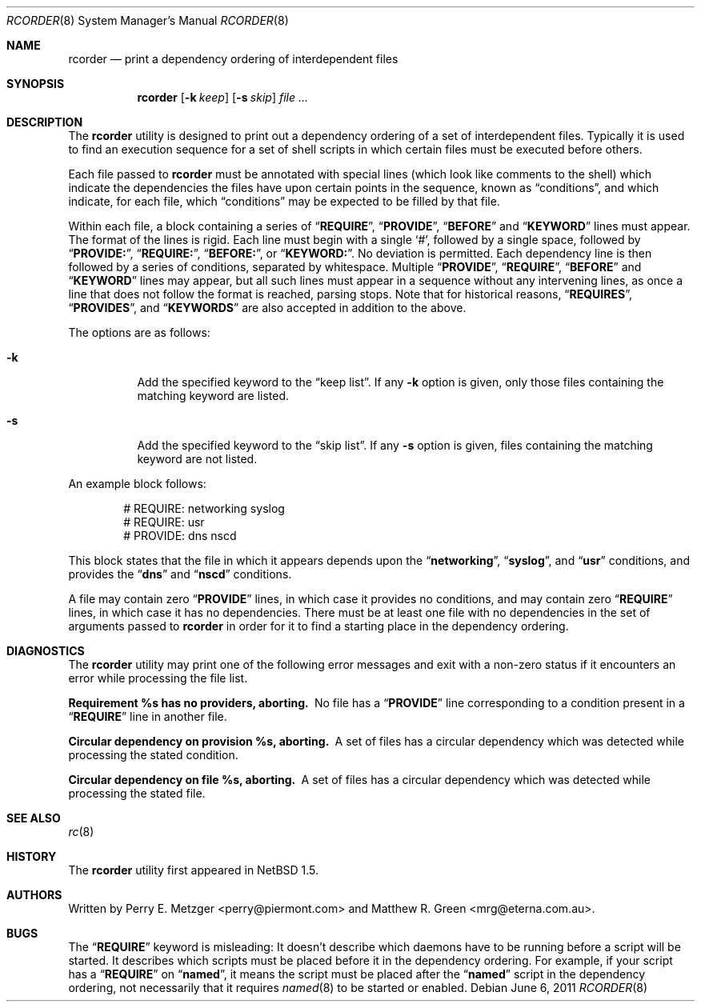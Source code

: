 .\"	$NetBSD: rcorder.8,v 1.3 2000/07/17 14:16:22 mrg Exp $
.\"
.\" Copyright (c) 1998
.\" 	Perry E. Metzger.  All rights reserved.
.\"
.\" Redistribution and use in source and binary forms, with or without
.\" modification, are permitted provided that the following conditions
.\" are met:
.\" 1. Redistributions of source code must retain the above copyright
.\"    notice, this list of conditions and the following disclaimer.
.\" 2. Redistributions in binary form must reproduce the above copyright
.\"    notice, this list of conditions and the following disclaimer in the
.\"    documentation and/or other materials provided with the distribution.
.\" 3. All advertising materials mentioning features or use of this software
.\"    must display the following acknowledgment:
.\"	This product includes software developed for the NetBSD Project
.\"	by Perry E. Metzger.
.\" 4. The name of the author may not be used to endorse or promote products
.\"    derived from this software without specific prior written permission.
.\"
.\" THIS SOFTWARE IS PROVIDED BY THE AUTHOR ``AS IS'' AND ANY EXPRESS OR
.\" IMPLIED WARRANTIES, INCLUDING, BUT NOT LIMITED TO, THE IMPLIED WARRANTIES
.\" OF MERCHANTABILITY AND FITNESS FOR A PARTICULAR PURPOSE ARE DISCLAIMED.
.\" IN NO EVENT SHALL THE AUTHOR BE LIABLE FOR ANY DIRECT, INDIRECT,
.\" INCIDENTAL, SPECIAL, EXEMPLARY, OR CONSEQUENTIAL DAMAGES (INCLUDING, BUT
.\" NOT LIMITED TO, PROCUREMENT OF SUBSTITUTE GOODS OR SERVICES; LOSS OF USE,
.\" DATA, OR PROFITS; OR BUSINESS INTERRUPTION) HOWEVER CAUSED AND ON ANY
.\" THEORY OF LIABILITY, WHETHER IN CONTRACT, STRICT LIABILITY, OR TORT
.\" (INCLUDING NEGLIGENCE OR OTHERWISE) ARISING IN ANY WAY OUT OF THE USE OF
.\" THIS SOFTWARE, EVEN IF ADVISED OF THE POSSIBILITY OF SUCH DAMAGE.
.\"
.\" $FreeBSD$
.\"
.Dd June 6, 2011
.Dt RCORDER 8
.Os
.Sh NAME
.Nm rcorder
.Nd print a dependency ordering of interdependent files
.Sh SYNOPSIS
.Nm
.Op Fl k Ar keep
.Op Fl s Ar skip
.Ar
.Sh DESCRIPTION
The
.Nm
utility is designed to print out a dependency ordering of a set of
interdependent files.
Typically it is used to find an execution
sequence for a set of shell scripts in which certain files must be
executed before others.
.Pp
Each file passed to
.Nm
must be annotated with special lines (which look like comments to the
shell) which indicate the dependencies the files have upon certain
points in the sequence, known as
.Dq conditions ,
and which indicate, for each file, which
.Dq conditions
may be expected to be filled by that file.
.Pp
Within each file, a block containing a series of
.Dq Li REQUIRE ,
.Dq Li PROVIDE ,
.Dq Li BEFORE
and
.Dq Li KEYWORD
lines must appear.
The format of the lines is rigid.
Each line must begin with a single
.Ql # ,
followed by a single space, followed by
.Dq Li PROVIDE: ,
.Dq Li REQUIRE: ,
.Dq Li BEFORE: ,
or
.Dq Li KEYWORD: .
No deviation is permitted.
Each dependency line is then followed by a series of conditions,
separated by whitespace.
Multiple
.Dq Li PROVIDE ,
.Dq Li REQUIRE ,
.Dq Li BEFORE
and
.Dq Li KEYWORD
lines may appear, but all such lines must appear in a sequence without
any intervening lines, as once a line that does not follow the format
is reached, parsing stops.
Note that for historical reasons,
.Dq Li REQUIRES ,
.Dq Li PROVIDES ,
and
.Dq Li KEYWORDS
are also accepted in addition to the above.
.Pp
The options are as follows:
.Bl -tag -width indent
.It Fl k
Add the specified keyword to the
.Dq "keep list" .
If any
.Fl k
option is given, only those files containing the matching keyword are listed.
.It Fl s
Add the specified keyword to the
.Dq "skip list" .
If any
.Fl s
option is given, files containing the matching keyword are not listed.
.El
.Pp
An example block follows:
.Bd -literal -offset indent
# REQUIRE: networking syslog
# REQUIRE: usr
# PROVIDE: dns nscd
.Ed
.Pp
This block states that the file in which it appears depends upon the
.Dq Li networking ,
.Dq Li syslog ,
and
.Dq Li usr
conditions, and provides the
.Dq Li dns
and
.Dq Li nscd
conditions.
.Pp
A file may contain zero
.Dq Li PROVIDE
lines, in which case it provides no conditions, and may contain zero
.Dq Li REQUIRE
lines, in which case it has no dependencies.
There must be at least one file with no dependencies in the set of
arguments passed to
.Nm
in order for it to find a starting place in the dependency ordering.
.Sh DIAGNOSTICS
The
.Nm
utility may print one of the following error messages and exit with a non-zero
status if it encounters an error while processing the file list.
.Bl -diag
.It "Requirement %s has no providers, aborting."
No file has a
.Dq Li PROVIDE
line corresponding to a condition present in a
.Dq Li REQUIRE
line in another file.
.It "Circular dependency on provision %s, aborting."
A set of files has a circular dependency which was detected while
processing the stated condition.
.It "Circular dependency on file %s, aborting."
A set of files has a circular dependency which was detected while
processing the stated file.
.El
.Sh SEE ALSO
.Xr rc 8
.Sh HISTORY
The
.Nm
utility first appeared in
.Nx 1.5 .
.Sh AUTHORS
.An -nosplit
Written by
.An Perry E. Metzger Aq perry@piermont.com
and
.An Matthew R. Green Aq mrg@eterna.com.au .
.Sh BUGS
The
.Dq Li REQUIRE
keyword is misleading:
It doesn't describe which daemons have to be running before a script
will be started.
It describes which scripts must be placed before it in
the dependency ordering.
For example,
if your script has a
.Dq Li REQUIRE
on
.Dq Li named ,
it means the script must be placed after the 
.Dq Li named
script in the dependency ordering,
not necessarily that it requires
.Xr named 8
to be started or enabled.
